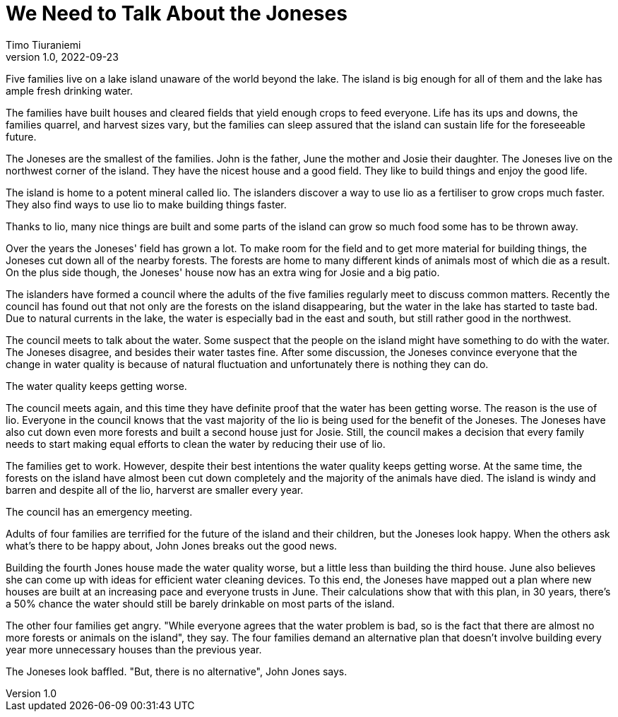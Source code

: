 = We Need to Talk About the Joneses
Timo Tiuraniemi
1.0, 2022-09-23
:description: A metaphor.
:keywords: metaphor, Earth breakdown, Carbon tunnel vision, capitalism

Five families live on a lake island unaware of the world beyond the lake.
The island is big enough for all of them and the lake has ample fresh drinking water.

The families have built houses and cleared fields that yield enough crops to feed everyone.
Life has its ups and downs, the families quarrel, and harvest sizes vary, but the families can sleep assured that the island can sustain life for the foreseeable future.

The Joneses are the smallest of the families.
John is the father, June the mother and Josie their daughter.
The Joneses live on the northwest corner of the island.
They have the nicest house and a good field.
They like to build things and enjoy the good life.

The island is home to a potent mineral called lio.
The islanders discover a way to use lio as a fertiliser to grow crops much faster.
They also find ways to use lio to make building things faster.

Thanks to lio, many nice things are built and some parts of the island can grow so much food some has to be thrown away.

Over the years the Joneses' field has grown a lot.
To make room for the field and to get more material for building things, the Joneses cut down all of the nearby forests.
The forests are home to many different kinds of animals most of which die as a result.
On the plus side though, the Joneses' house now has an extra wing for Josie and a big patio.

The islanders have formed a council where the adults of the five families regularly meet to discuss common matters.
Recently the council has found out that not only are the forests on the island disappearing, but the water in the lake has started to taste bad.
Due to natural currents in the lake, the water is especially bad in the east and south, but still rather good in the northwest.

The council meets to talk about the water.
Some suspect that the people on the island might have something to do with the water.
The Joneses disagree, and besides their water tastes fine.
After some discussion, the Joneses convince everyone that the change in water quality is because of natural fluctuation and unfortunately there is nothing they can do.

The water quality keeps getting worse.

The council meets again, and this time they have definite proof that the water has been getting worse.
The reason is the use of lio.
Everyone in the council knows that the vast majority of the lio is being used for the benefit of the Joneses.
The Joneses have also cut down even more forests and built a second house just for Josie.
Still, the council makes a decision that every family needs to start making equal efforts to clean the water by reducing their use of lio.

The families get to work. 
However, despite their best intentions the water quality keeps getting worse.
At the same time, the forests on the island have almost been cut down completely and the majority of the animals have died.
The island is windy and barren and despite all of the lio, harverst are smaller every year.

The council has an emergency meeting.

Adults of four families are terrified for the future of the island and their children, but the Joneses look happy.
When the others ask what's there to be happy about, John Jones breaks out the good news.

Building the fourth Jones house made the water quality worse, but a little less than building the third house.
June also believes she can come up with ideas for efficient water cleaning devices.
To this end, the Joneses have mapped out a plan where new houses are built at an increasing pace and everyone trusts in June.
Their calculations show that with this plan, in 30 years, there's a 50% chance the water should still be barely drinkable on most parts of the island.

The other four families get angry.
"While everyone agrees that the water problem is bad, so is the fact that there are almost no more forests or animals on the island", they say.
The four families demand an alternative plan that doesn't involve building every year more unnecessary houses than the previous year.

The Joneses look baffled.
"But, there is no alternative", John Jones says.
